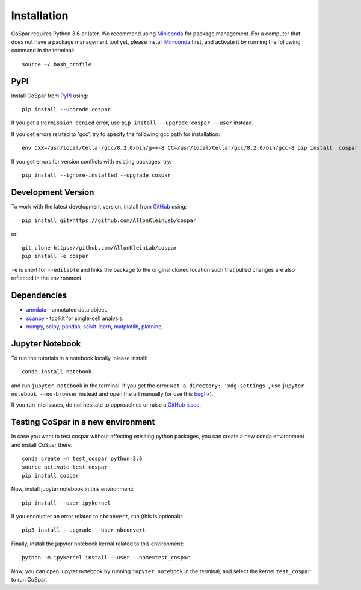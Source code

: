 Installation
------------

CoSpar requires Python 3.6 or later. We recommend using Miniconda_ for package management. For a computer that does not have a package management tool yet, please install Miniconda_ first, and activate it by running the following command in the terminal::

	source ~/.bash_profile

PyPI
^^^^

Install CoSpar from PyPI_ using::

    pip install --upgrade cospar

If you get a ``Permission denied`` error, use ``pip install --upgrade cospar --user`` instead.

If you get errors related to 'gcc', try to specify the following gcc path for installation::
	
	env CXX=/usr/local/Cellar/gcc/8.2.0/bin/g++-8 CC=/usr/local/Cellar/gcc/8.2.0/bin/gcc-8 pip install  cospar

If you get errors for version conflicts with existing packages, try::
	
	    pip install --ignore-installed --upgrade cospar 

Development Version
^^^^^^^^^^^^^^^^^^^

To work with the latest development version, install from GitHub_ using::

    pip install git+https://github.com/AllonKleinLab/cospar

or::

    git clone https://github.com/AllonKleinLab/cospar
    pip install -e cospar

``-e`` is short for ``--editable`` and links the package to the original cloned location such that pulled changes are also reflected in the environment.


Dependencies
^^^^^^^^^^^^

- `anndata <https://anndata.readthedocs.io/>`_ - annotated data object.
- `scanpy <https://scanpy.readthedocs.io/>`_ - toolkit for single-cell analysis.
- `numpy <https://docs.scipy.org/>`_, `scipy <https://docs.scipy.org/>`_, `pandas <https://pandas.pydata.org/>`_, `scikit-learn <https://scikit-learn.org/>`_, `matplotlib <https://matplotlib.org/>`_, `plotnine <https://plotnine.readthedocs.io/>`_, 



Jupyter Notebook
^^^^^^^^^^^^^^^^

To run the tutorials in a notebook locally, please install::

   conda install notebook

and run ``jupyter notebook`` in the terminal. If you get the error ``Not a directory: 'xdg-settings'``,
use ``jupyter notebook --no-browser`` instead and open the url manually (or use this
`bugfix <https://github.com/jupyter/notebook/issues/3746#issuecomment-444957821>`_).


If you run into issues, do not hesitate to approach us or raise a `GitHub issue`_.

.. _Miniconda: http://conda.pydata.org/miniconda.html
.. _PyPI: https://pypi.org/project/cospar
.. _Github: https://github.com/AllonKleinLab/cospar/
.. _`Github issue`: https://github.com/AllonKleinLab/cospar/issues/new/choose


Testing CoSpar in a new environment
^^^^^^^^^^^^^^^^^^^^^^^^^^^^^^^^^^^

In case you want to test cospar without affecting exisiting python packages, you can create a new conda environment and install CoSpar there::

	conda create -n test_cospar python=3.6
	source activate test_cospar
	pip install cospar

Now, install jupyter notebook in this environment::

	pip install --user ipykernel

If you encounter an error related to ``nbconvert``, run (this is optional)::

	pip3 install --upgrade --user nbconvert

Finally, install the jupyter notebook kernal related to this environment::

	python -m ipykernel install --user --name=test_cospar

Now, you can open jupyter notebook by running ``jupyter notebook`` in the terminal, and select the kernel ``test_cospar`` to run CoSpar.